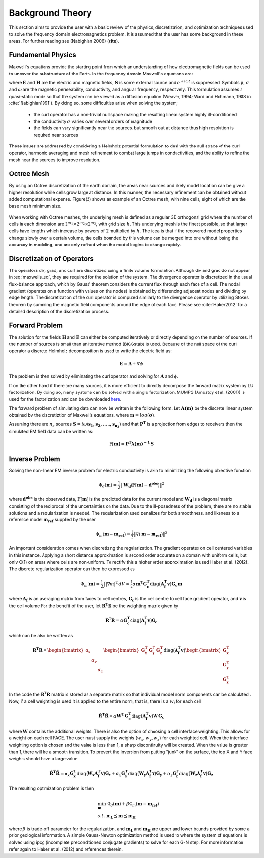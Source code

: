 .. _theory:

Background Theory
=================

This section aims to provide the user with a basic review of the physics, discretization, and optimization
techniques used to solve the frequency domain electromagnetics problem. It is assumed
that the user has some background in these areas. For further reading see (Nabighian 2006) (**cite**).

.. _theory_fundamentals:

Fundamental Physics
-------------------

Maxwell's equations provide the starting point from which an understanding of how electromagnetic
fields can be used to uncover the substructure of the Earth. In the frequency domain Maxwell's
equations are:

.. math::
    \begin{align}
        \nabla \times &\mathbf{E} + i\omega\mu \mathbf{H} = 0 \\
        \nabla \times &\mathbf{H} - \sigma \mathbf{E} = \mathbf{S} \\
        &\mathbf{\hat{n} \times H} = 0
    \end{align}
    :label: maxwells_eq

where :math:`\mathbf{E}` and :math:`\mathbf{H}` are the electric and magnetic fields, :math:`\mathbf{S}` is some external source and :math:`e^{+i\omega t}` is suppressed.
Symbols :math:`\mu`, :math:`\sigma` and :math:`\omega` are the magnetic permeability, conductivity, and angular frequency, respectively. This formulation assumes a quasi-static mode so that the system can be viewed as a diffusion equation (Weaver, 1994; Ward and Hohmann, 1988 in :cite:`Nabighian1991`). By doing so, some difficulties arise when
solving the system;

    - the curl operator has a non-trivial null space making the resulting linear system highly ill-conditioned
    - the conductivity :math:`\sigma` varies over several orders of magnitude
    - the fields can vary significantly near the sources, but smooth out at distance thus high resolution is required near sources

These issues are addressed by considering a Helmholz potential formulation to deal with the null
space of the curl operator, harmonic averaging and mesh refinement to combat large jumps in
conductivities, and the ability to refine the mesh near the sources to improve resolution.



Octree Mesh
-----------

By using an Octree discretization of the earth domain, the areas near sources and likely model
location can be give a higher resolution while cells grow large at distance. In this manner, the
necessary refinement can be obtained without added computational expense. Figure(2) shows an
example of an Octree mesh, with nine cells, eight of which are the base mesh minimum size.


.. figure:: images/OcTree.png
     :align: center
     :width: 700


When working with Octree meshes, the underlying mesh is defined as a regular 3D orthogonal grid where
the number of cells in each dimension are :math:`2^{m_1} \times 2^{m_2} \times 2^{m_3}`, with grid size :math:`h`. This underlying mesh
is the finest possible, so that larger cells have lengths which increase by powers of 2 multiplied by
:math:`h`. The idea is that if the recovered model properties change slowly over a certain volume, the cells
bounded by this volume can be merged into one without losing the accuracy in modeling, and are
only refined when the model begins to change rapidly.



Discretization of Operators
---------------------------

The operators div, grad, and curl are discretized using a finite volume formulation. Although div and grad do not appear in :eq:`maxwells_eq`, they are required for the solution of the system. The divergence operator is discretized in the usual flux-balance approach, which by Gauss' theorem considers the current flux through each face of a cell. The nodal gradient (operates on a function with values on the nodes) is obtained by differencing adjacent nodes and dividing by edge length. The discretization of the curl operator is computed similarly to the divergence operator by utilizing Stokes theorem by summing the magnetic field components around the edge of each face. Please
see :cite:`Haber2012` for a detailed description of the discretization process.


Forward Problem
---------------

The solution for the fields :math:`\mathbf{H}` and :math:`\mathbf{E}` can either be computed iteratively or directly depending on
the number of sources. If the number of sources is small than an iterative method (BiCGstab) is
used. Because of the null space of the curl operator a discrete Helmholz decomposition is used to
write the electric field as:

.. math::
    \mathbf{E} = \mathbf{A} + \nabla \phi


The problem is then solved by eliminating the curl operator and solving for :math:`\mathbf{A}` and :math:`\phi`.

If on the other hand if there are many sources, it is more efficient to directly decompose the
forward matrix system by LU factorization. By doing so, many systems can be solved with a single
factorization. MUMPS (Amestoy et al. (2001)) is used for the factorization and can be downloaded
`here <http://graal.ens-lyon.fr/MUMPS/>`__.

The forward problem of simulating data can now be written in the following form. Let :math:`\mathbf{A(m)}` be
the discrete linear system obtained by the discretiztion of Maxwell’s equations, where :math:`\mathbf{m} = log (\boldsymbol{\sigma})`.

Assuming there are :math:`n_s` sources :math:`\mathbf{S} = i\omega(\mathbf{s_1, s_2, ....., s_{n_2}})` and that :math:`\mathbf{P^T}` is a projection from edges to receivers then the simulated EM field data can be written as:

.. math::
    \mathbb{F}[\mathbf{m}] = \mathbf{P^T A(m)^{-1} \, S}



.. _theory_inv:

Inverse Problem
---------------

Solving the non-linear EM inverse problem for electric conductivity is akin to minimizing the
following objective function

.. math::
    \Phi_d (\mathbf{m}) = \frac{1}{2} \big \| \mathbf{W_d} \big ( \mathbb{F}[\mathbf{m}] - \mathbf{d^{obs}} \big ) \big \|^2

where :math:`\mathbf{d^{obs}}` is the observed data, :math:`\mathbb{F}[\mathbf{m}]` is the predicted data for the current model and :math:`\mathbf{W_d}` is a diagonal matrix consisting of the reciprocal of the uncertainties on the data. Due to the ill-posedness of the problem, there are no stable solutions and a regularization is needed. The
regularization used penalizes for both smoothness, and likeness to a reference model :math:`\mathbf{m_{ref}}` supplied by the user

.. math::
    \Phi_m (\mathbf{m - m_{ref}}) = \frac{1}{2} \big \| \nabla (\mathbf{m - m_{ref}}) \big \|^2


An important consideration comes when discretizing the regularization. The gradient operates on
cell centered variables in this instance. Applying a short distance approximation is second order
accurate on a domain with uniform cells, but only O(1) on areas where cells are non-uniform. To
rectify this a higher order approximation is used Haber et al. (2012). The discrete regularization
operator can then be expressed as

.. math::
    \Phi_m (\mathbf{m}) = \frac{1}{2} \int | \nabla m |^2 \, dV \approx \frac{1}{2}\alpha \mathbf{m^T G_c^T} \textrm{diag} \big ( \mathbf{A_f^T v} \big ) \mathbf{G_c \, m}


where :math:`\mathbf{A_f}` is an averaging matrix from faces to cell centres, :math:`\mathbf{G_c}` is the cell centre to cell face gradient
operator, and :math:`\mathbf{v}` is the cell volume For the benefit of the user, let :math:`\mathbf{R^T R}` be the weighting matrix given by

.. math::
    \mathbf{R^T R} = \alpha \mathbf{G_c^T} \textrm{diag} \big ( \mathbf{A_f^T v} \big ) \mathbf{G_c}

which can be also be written as

.. math::
    \mathbf{R^T R} = \begin{bmatrix} \alpha_x & & \\ & \alpha_y & \\ & & \alpha_z \end{bmatrix}
    \begin{bmatrix} \mathbf{G_x^T} & \mathbf{G_y^T} & \mathbf{G_z^T} \end{bmatrix} \textrm{diag} \big ( \mathbf{A_f^T v} \big )
    \begin{bmatrix} \mathbf{G_x^T} \\ \mathbf{G_y^T} \\ \mathbf{G_z^T} \end{bmatrix}



In the code the :math:`\mathbf{R^T R}` matrix is stored as a separate matrix so that individual model norm components
can be calculated . Now, if a cell weighting is used it is applied to the entire norm, that
is, there is a :math:`w_i` for each cell

.. math:: 
    \mathbf{\tilde{R}^T \tilde{R}} = \alpha \mathbf{W^T \, G_c^T} \textrm{diag} \big ( \mathbf{A_f^T v} \big ) \mathbf{W \, G_c}


where :math:`\mathbf{W}` contains the additional weights. 
There is also the option of choosing a cell interface weighting. This allows for a weight on each cell
FACE. The user must supply the weights (:math:`w_x, w_y, w_z`) for each weighted cell.
When the interface weighting option is chosen and the value is less than 1, a sharp discontinuity will be created.
When the value is greater than 1, there will be a smooth transition. To prevent the inversion from putting
”junk” on the surface, the top X and Y face weights should have a large value

.. math::
    \mathbf{\tilde{R}^T \tilde{R}} = \alpha_x \mathbf{G_x^T} \textrm{diag} \big ( \mathbf{W_x A_f^T v} \big ) \mathbf{G_x}
    + \alpha_y \mathbf{G_y^T} \textrm{diag} \big ( \mathbf{W_y A_f^T v} \big ) \mathbf{G_y}
    + \alpha_z \mathbf{G_z^T} \textrm{diag} \big ( \mathbf{W_z A_f^T v} \big ) \mathbf{G_z}


The resulting optimization problem is then

.. math::
    \begin{align}
    &\min_{\mathbf{m}} \;\; \Phi_d (\mathbf{m}) + \beta \Phi_m ( \mathbf{m - m_{ref}}) \\ 
    &s.t. \;\; \mathbf{m_L} \preceq \mathbf{m} \preceq \mathbf{m_H}
    \end{align}

where :math:`\beta` is trade-off parameter for the regularization, and :math:`\mathbf{m_L}` and :math:`\mathbf{m_H}` are upper and lower bounds provided by
some a prior geological information.
A simple Gauss-Newton optimization method is used to where the system of equations is solved
using ipcg (incomplete preconditioned conjugate gradients) to solve for each G-N step. For more
information refer again to Haber et al. (2012) and references therein.





